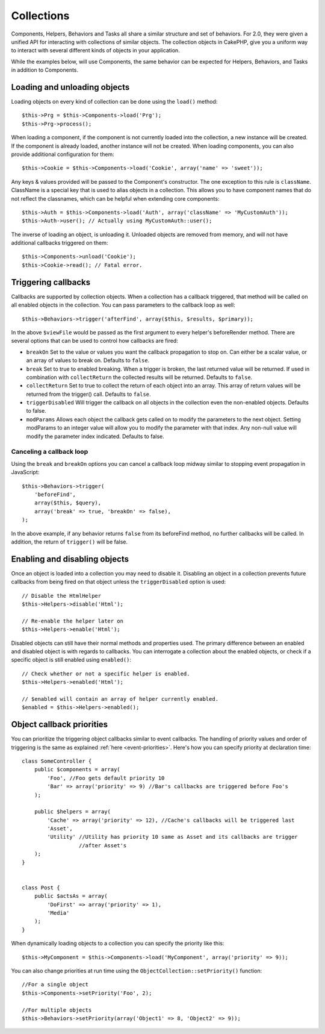 Collections
###########

Components, Helpers, Behaviors and Tasks all share a similar structure and set
of behaviors.  For 2.0, they were given a unified API for interacting with
collections of similar objects.  The collection objects in CakePHP, give you
a uniform way to interact with several different kinds of objects in your
application.

While the examples below, will use Components, the same behavior can be expected
for Helpers, Behaviors, and Tasks in addition to Components.

Loading and unloading objects
=============================

Loading objects on every kind of collection can be done using the ``load()``
method::

    $this->Prg = $this->Components->load('Prg');
    $this->Prg->process();

When loading a component, if the component is not currently loaded into the
collection, a new instance will be created.  If the component is already loaded,
another instance will not be created.  When loading components, you can also
provide additional configuration for them::

    $this->Cookie = $this->Components->load('Cookie', array('name' => 'sweet'));

Any keys & values provided will be passed to the Component's constructor.  The
one exception to this rule is ``className``.  ClassName is a special key that is
used to alias objects in a collection.  This allows you to have component names
that do not reflect the classnames, which can be helpful when extending core
components::

    $this->Auth = $this->Components->load('Auth', array('className' => 'MyCustomAuth'));
    $this->Auth->user(); // Actually using MyCustomAuth::user();

The inverse of loading an object, is unloading it.  Unloaded objects are removed
from memory, and will not have additional callbacks triggered on them::

    $this->Components->unload('Cookie');
    $this->Cookie->read(); // Fatal error.

Triggering callbacks
====================

Callbacks are supported by collection objects.  When a collection has a callback
triggered, that method will be called on all enabled objects in the collection.
You can pass parameters to the callback loop as well::

    $this->Behaviors->trigger('afterFind', array($this, $results, $primary));

In the above ``$viewFile`` would be passed as the first argument to every
helper's beforeRender method. There are several options that can be used to
control how callbacks are fired:

- ``breakOn`` Set to the value or values you want the callback propagation to stop on.
  Can either be a scalar value, or an array of values to break on. Defaults to ``false``.

- ``break`` Set to true to enabled breaking. When a trigger is broken, the last returned value
  will be returned.  If used in combination with ``collectReturn`` the collected results will be returned.
  Defaults to ``false``.

- ``collectReturn`` Set to true to collect the return of each object into an array.
  This array of return values will be returned from the trigger() call. Defaults to ``false``.

- ``triggerDisabled`` Will trigger the callback on all objects in the collection even the non-enabled
  objects. Defaults to false.

- ``modParams`` Allows each object the callback gets called on to modify the parameters to the next object.
  Setting modParams to an integer value will allow you to modify the parameter with that index.
  Any non-null value will modify the parameter index indicated.
  Defaults to false.

Canceling a callback loop
-------------------------

Using the ``break`` and ``breakOn`` options you can cancel a callback loop
midway similar to stopping event propagation in JavaScript::

    $this->Behaviors->trigger(
        'beforeFind',
        array($this, $query),
        array('break' => true, 'breakOn' => false),
    );

In the above example, if any behavior returns ``false`` from its beforeFind
method, no further callbacks will be called. In addition, the return of
``trigger()`` will be false.

Enabling and disabling objects
==============================

Once an object is loaded into a collection you may need to disable it.
Disabling an object in a collection prevents future callbacks from being fired
on that object unless the ``triggerDisabled`` option is used::

    // Disable the HtmlHelper
    $this->Helpers->disable('Html');

    // Re-enable the helper later on
    $this->Helpers->enable('Html');


Disabled objects can still have their normal methods and properties used. The
primary difference between an enabled and disabled object is with regards to
callbacks. You can interrogate a collection about the enabled objects, or check
if a specific object is still enabled using ``enabled()``::

    // Check whether or not a specific helper is enabled.
    $this->Helpers->enabled('Html');

    // $enabled will contain an array of helper currently enabled.
    $enabled = $this->Helpers->enabled();

Object callback priorities
==============================

You can prioritize the triggering object callbacks similar to event callbacks.
The handling of priority values and order of triggering is the same as
explained :ref:`here <event-priorities>`.
Here's how you can specify priority at declaration time::

    class SomeController {
        public $components = array(
            'Foo', //Foo gets default priority 10
            'Bar' => array('priority' => 9) //Bar's callbacks are triggered before Foo's
        );

	public $helpers = array(
            'Cache' => array('priority' => 12), //Cache's callbacks will be triggered last
            'Asset',
            'Utility' //Utility has priority 10 same as Asset and its callbacks are trigger
                      //after Asset's
        );
    }


    class Post {
        public $actsAs = array(
            'DoFirst' => array('priority' => 1),
            'Media'
        );
    }

When dynamically loading objects to a collection you can specify the priority like this::

    $this->MyComponent = $this->Components->load('MyComponent', array('priority' => 9));


You can also change priorities at run time using the ``ObjectCollection::setPriority()`` function::

    //For a single object
    $this->Components->setPriority('Foo', 2);

    //For multiple objects
    $this->Behaviors->setPriority(array('Object1' => 8, 'Object2' => 9));


.. meta::
    :title lang=zh_CN: Collections
    :keywords lang=zh_CN: array name,loading components,several different kinds,unified api,loading objects,component names,special key,core components,callbacks,prg,callback,alias,fatal error,collections,memory,priority,priorities
